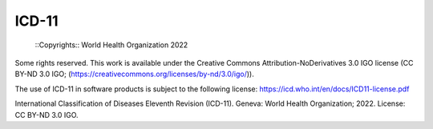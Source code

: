 ICD-11
======
 
 ::Copyrights:: World Health Organization 2022

Some rights reserved. This work is available under the Creative Commons Attribution-NoDerivatives 3.0 IGO license (CC BY-ND 3.0 IGO; (https://creativecommons.org/licenses/by-nd/3.0/igo/)).

The use of ICD-11 in software products is subject to the following license: https://icd.who.int/en/docs/ICD11-license.pdf

International Classification of Diseases Eleventh Revision (ICD-11). Geneva: World Health Organization; 2022. License: CC BY-ND 3.0 IGO.
